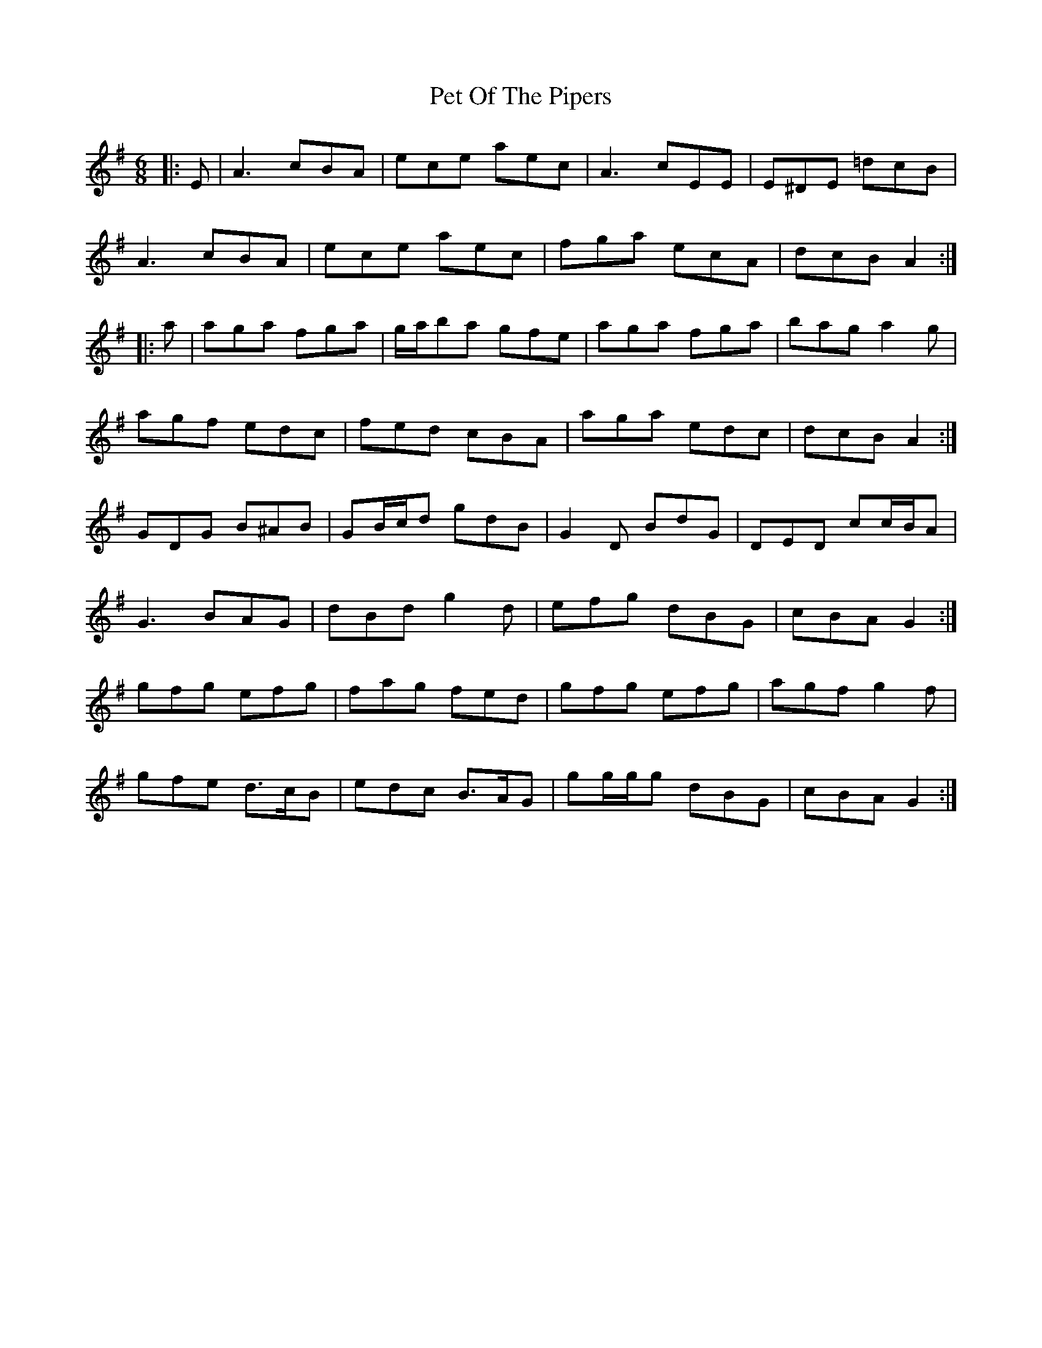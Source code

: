 X: 32109
T: Pet Of The Pipers
R: jig
M: 6/8
K: Gmajor
|:E|A3 cBA|ece aec|A3 cEE|E^DE =dcB|
A3 cBA|ece aec|fga ecA|dcB A2:|
|:a|aga fga|g/a/ba gfe|aga fga|bag a2 g|
agf edc|fed cBA|aga edc|dcB A2:|
GDG B^AB|GB/c/d gdB|G2 D BdG|DED cc/B/A|
G3 BAG|dBd g2 d|efg dBG|cBA G2:|
gfg efg|fag fed|gfg efg|agf g2 f|
gfe d>cB|edc B>AG|gg/g/g dBG|cBA G2:|

